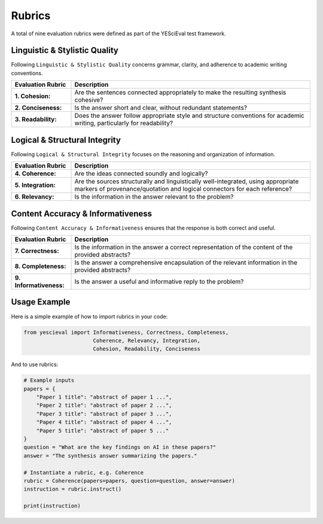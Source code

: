 
Rubrics
===================

A total of nine evaluation rubrics were defined as part of the YESciEval test framework.

Linguistic & Stylistic Quality
---------------------------------

Following ``Linguistic & Stylistic Quality`` concerns grammar, clarity, and adherence to academic writing conventions.


.. list-table::
   :header-rows: 1
   :widths: 20 80

   * - Evaluation Rubric
     - Description
   * - **1. Cohesion:**
     - Are the sentences connected appropriately to make the resulting synthesis cohesive?
   * - **2. Conciseness:**
     - Is the answer short and clear, without redundant statements?
   * - **3. Readability:**
     - Does the answer follow appropriate style and structure conventions for academic writing, particularly for readability?

Logical & Structural Integrity
---------------------------------
Following ``Logical & Structural Integrity`` focuses on the reasoning and organization of information.

.. list-table::
   :header-rows: 1
   :widths: 20 80

   * - Evaluation Rubric
     - Description
   * - **4. Coherence:**
     - Are the ideas connected soundly and logically?
   * - **5. Integration:**
     - Are the sources structurally and linguistically well-integrated, using appropriate markers of provenance/quotation and logical connectors for each reference?
   * - **6. Relevancy:**
     - Is the information in the answer relevant to the problem?

Content Accuracy & Informativeness
---------------------------------

Following ``Content Accuracy & Informativeness`` ensures that the response is both correct and useful.


.. list-table::
   :header-rows: 1
   :widths: 20 80

   * - Evaluation Rubric
     - Description
   * - **7. Correctness:**
     - Is the information in the answer a correct representation of the content of the provided abstracts?
   * - **8. Completeness:**
     - Is the answer a comprehensive encapsulation of the relevant information in the provided abstracts?
   * - **9. Informativeness:**
     - Is the answer a useful and informative reply to the problem?



Usage Example
--------------------------

Here is a simple example of how to import rubrics in your code:

.. code-block:: python

    from yescieval import Informativeness, Correctness, Completeness,
                          Coherence, Relevancy, Integration,
                          Cohesion, Readability, Conciseness

And to use rubrics:

.. code-block:: python

    # Example inputs
    papers = {
        "Paper 1 title": "abstract of paper 1 ...",
        "Paper 2 title": "abstract of paper 2 ...",
        "Paper 3 title": "abstract of paper 3 ...",
        "Paper 4 title": "abstract of paper 4 ...",
        "Paper 5 title": "abstract of paper 5 ..."
    }
    question = "What are the key findings on AI in these papers?"
    answer = "The synthesis answer summarizing the papers."

    # Instantiate a rubric, e.g. Coherence
    rubric = Coherence(papers=papers, question=question, answer=answer)
    instruction = rubric.instruct()

    print(instruction)
